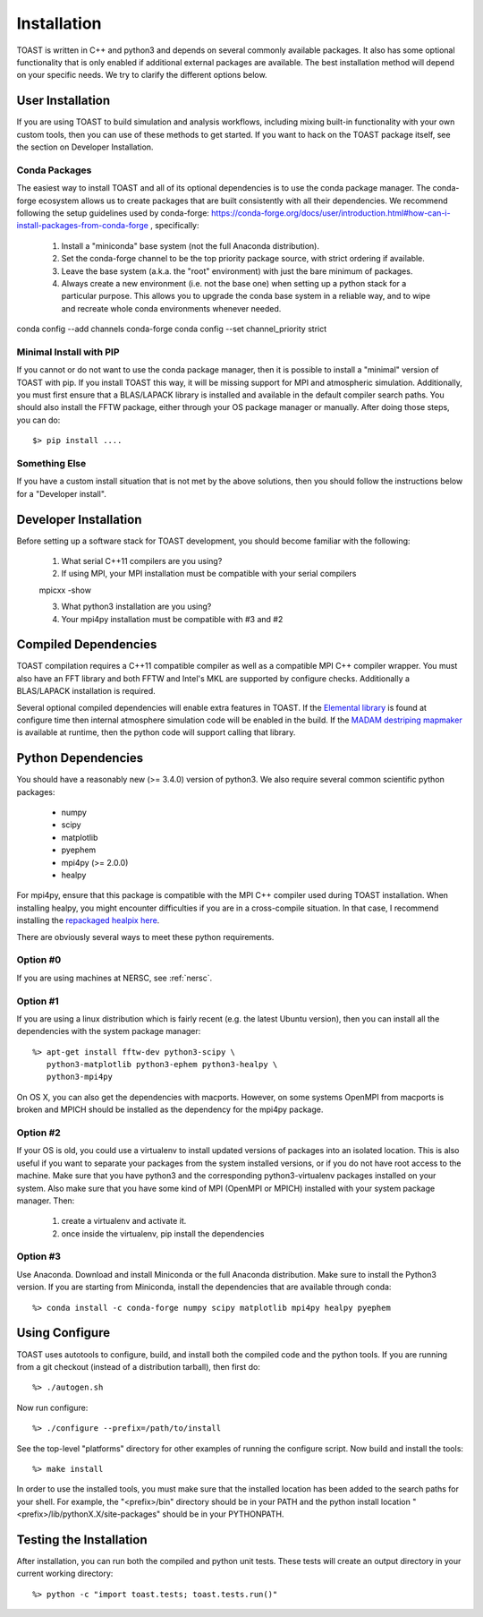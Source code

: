 .. _install:

Installation
====================

TOAST is written in C++ and python3 and depends on several commonly available
packages.  It also has some optional functionality that is only enabled if
additional external packages are available.  The best installation method will depend on your specific needs.  We try to clarify the different options below.

User Installation
--------------------------

If you are using TOAST to build simulation and analysis workflows, including mixing built-in functionality with your own custom tools, then you can use of these methods to get started.  If you want to hack on the TOAST package itself, see the section on Developer Installation.

Conda Packages
~~~~~~~~~~~~~~~~~~~~~~

The easiest way to install TOAST and all of its optional dependencies is to use the conda package manager.  The conda-forge ecosystem allows us to create packages that are built consistently with all their dependencies.  We recommend following the setup guidelines used by conda-forge:  https://conda-forge.org/docs/user/introduction.html#how-can-i-install-packages-from-conda-forge , specifically:

    1.  Install a "miniconda" base system (not the full Anaconda distribution).

    2.  Set the conda-forge channel to be the top priority package source, with strict ordering if available.

    3.  Leave the base system (a.k.a. the "root" environment) with just the bare minimum of packages.

    4.  Always create a new environment (i.e. not the base one) when setting up a python stack for a particular purpose.  This allows you to upgrade the conda base system in a reliable way, and to wipe and recreate whole conda environments whenever needed.

conda config --add channels conda-forge
conda config --set channel_priority strict


Minimal Install with PIP
~~~~~~~~~~~~~~~~~~~~~~~~~~~~~~~~~~

If you cannot or do not want to use the conda package manager, then it is possible to install a "minimal" version of TOAST with pip.  If you install TOAST this way, it will be missing support for MPI and atmospheric simulation.  Additionally, you must first ensure that a BLAS/LAPACK library is installed and available in the default compiler search paths.  You should also install the FFTW package, either through your OS package manager or manually.  After doing those steps, you can do::

    $> pip install ....

Something Else
~~~~~~~~~~~~~~~~~~~~~

If you have a custom install situation that is not met by the above solutions, then you should follow the instructions below for a "Developer install".


Developer Installation
-----------------------------

Before setting up a software stack for TOAST development, you should become familiar with the following:

    1.  What serial C++11 compilers are you using?

    2.  If using MPI, your MPI installation must be compatible with your serial compilers

    mpicxx -show

    3.  What python3 installation are you using?

    4.  Your mpi4py installation must be compatible with #3 and #2


Compiled Dependencies
--------------------------

TOAST compilation requires a C++11 compatible compiler as well as a compatible
MPI C++ compiler wrapper.  You must also have an FFT library and both FFTW and
Intel's MKL are supported by configure checks.  Additionally a BLAS/LAPACK
installation is required.

Several optional compiled dependencies will enable extra features in TOAST.
If the `Elemental library <http://libelemental.org/>`_ is found at configure
time then internal atmosphere simulation code will be enabled in the build.
If the `MADAM destriping mapmaker <https://github.com/hpc4cmb/libmadam>`_ is
available at runtime, then the python code will support calling that library.


Python Dependencies
------------------------

You should have a reasonably new (>= 3.4.0) version of python3.  We also require
several common scientific python packages:

    * numpy
    * scipy
    * matplotlib
    * pyephem
    * mpi4py (>= 2.0.0)
    * healpy

For mpi4py, ensure that this package is compatible with the MPI C++ compiler
used during TOAST installation.  When installing healpy, you might encounter
difficulties if you are in a cross-compile situation.  In that case, I
recommend installing the `repackaged healpix here <https://github.com/tskisner/healpix-autotools>`_.

There are obviously several ways to meet these python requirements.

Option #0
~~~~~~~~~~~~~

If you are using machines at NERSC, see :ref:`nersc`.

Option #1
~~~~~~~~~~~~~

If you are using a linux distribution which is fairly recent (e.g. the
latest Ubuntu version), then you can install all the dependencies with
the system package manager::

    %> apt-get install fftw-dev python3-scipy \
       python3-matplotlib python3-ephem python3-healpy \
       python3-mpi4py

On OS X, you can also get the dependencies with macports.  However, on some
systems OpenMPI from macports is broken and MPICH should be installed
as the dependency for the mpi4py package.

Option #2
~~~~~~~~~~~~~

If your OS is old, you could use a virtualenv to install updated versions
of packages into an isolated location.  This is also useful if you want to
separate your packages from the system installed versions, or if you do not
have root access to the machine.  Make sure that you have python3 and the
corresponding python3-virtualenv packages installed on your system.  Also
make sure that you have some kind of MPI (OpenMPI or MPICH) installed with
your system package manager.  Then:

    1.  create a virtualenv and activate it.

    2.  once inside the virtualenv, pip install the dependencies

Option #3
~~~~~~~~~~~~~~

Use Anaconda.  Download and install Miniconda or the full Anaconda distribution.
Make sure to install the Python3 version.  If you are starting from Miniconda,
install the dependencies that are available through conda::

    %> conda install -c conda-forge numpy scipy matplotlib mpi4py healpy pyephem

Using Configure
-----------------------

TOAST uses autotools to configure, build, and install both the compiled code
and the python tools.  If you are running from a git checkout (instead of a
distribution tarball), then first do::

    %> ./autogen.sh

Now run configure::

    %> ./configure --prefix=/path/to/install

See the top-level "platforms" directory for other examples of running the
configure script.  Now build and install the tools::

    %> make install

In order to use the installed tools, you must make sure that the installed
location has been added to the search paths for your shell.  For example,
the "<prefix>/bin" directory should be in your PATH and the python install
location "<prefix>/lib/pythonX.X/site-packages" should be in your PYTHONPATH.


Testing the Installation
-----------------------------

After installation, you can run both the compiled and python unit tests.
These tests will create an output directory in your current working directory::

    %> python -c "import toast.tests; toast.tests.run()"
